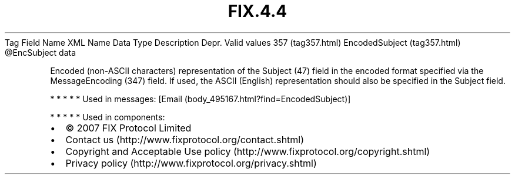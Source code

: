 .TH FIX.4.4 "" "" "Tag #357"
Tag
Field Name
XML Name
Data Type
Description
Depr.
Valid values
357 (tag357.html)
EncodedSubject (tag357.html)
\@EncSubject
data
.PP
Encoded (non-ASCII characters) representation of the Subject (47)
field in the encoded format specified via the MessageEncoding (347)
field. If used, the ASCII (English) representation should also be
specified in the Subject field.
.PP
   *   *   *   *   *
Used in messages:
[Email (body_495167.html?find=EncodedSubject)]
.PP
   *   *   *   *   *
Used in components:

.PD 0
.P
.PD

.PP
.PP
.IP \[bu] 2
© 2007 FIX Protocol Limited
.IP \[bu] 2
Contact us (http://www.fixprotocol.org/contact.shtml)
.IP \[bu] 2
Copyright and Acceptable Use policy (http://www.fixprotocol.org/copyright.shtml)
.IP \[bu] 2
Privacy policy (http://www.fixprotocol.org/privacy.shtml)
